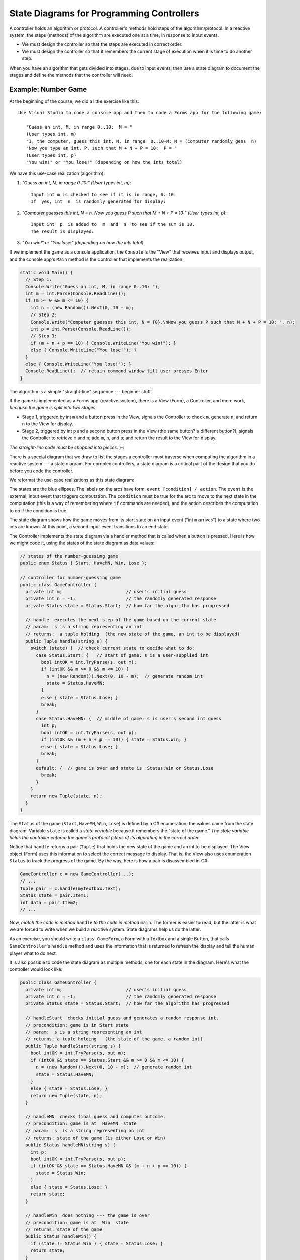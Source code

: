 .. _state-diagrams:

State Diagrams for Programming Controllers
##########################################

A controller holds an algorithm or protocol.
A controller's methods hold steps of the algorithm/protocol.
In a reactive system, the steps (methods) of the algorithm are executed one at
a time, in response to input events.

* We must design the controller so that the steps are executed in correct order.

* We must design the controller so that it remembers the current stage of
  execution when it is time to do another step.

When you have an algorithm that gets divided into stages, due to input events,
then use a state diagram to document the stages and define the methods that the
controller will need.


Example: Number Game
********************

At the beginning of the course, we did a little exercise like this::

    Use Visual Studio to code a console app and then to code a Forms app for the following game:

       "Guess an int, M, in range 0..10:  M = "
       (User types int, m)
       "I, the computer, guess this int, N, in range  0..10-M: N = (Computer randomly gens  n)
       "Now you type an int, P, such that M + N + P = 10:  P = "
       (User types int, p)
       "You win!" or "You lose!" (depending on how the ints total)

We have this use-case realization (algorithm):

1. *"Guess an int, M, in range 0..10:" (User types int, m)*::

       Input int m is checked to see if it is in range, 0..10.
       If  yes, int  n  is randomly generated for display:

2. *"Computer guesses this int, N = n. Now you guess P such that M + N + P = 10:"
   (User types int, p)*::
   
       Input int  p  is added to  m  and  n  to see if the sum is 10.
       The result is displayed:

3. *"You win!" or "You lose!" (depending on how the ints total)*

If we implement the game as a console application, the ``Console`` is the "View"
that receives input and displays output, and the console app's ``Main`` method
is the controller that implements the realization:

.. code-block:: c#

   static void Main() {
     // Step 1:
     Console.Write("Guess an int, M, in range 0..10: ");
     int m = int.Parse(Console.ReadLine());
     if (m >= 0 && m <= 10) {
       int n = (new Random()).Next(0, 10 - m);
       // Step 2:
       Console.Write("Computer guesses this int, N = {0}.\nNow you guess P such that M + N + P = 10: ", n);
       int p = int.Parse(Console.ReadLine());
       // Step 3:
       if (m + n + p == 10) { Console.WriteLine("You win!"); }
       else { Console.WriteLine("You lose!"); }
     }
     else { Console.WriteLine("You lose!"); }
     Console.ReadLine();  // retain command window till user presses Enter 
   }

The algorithm is a simple "straight-line" sequence --- beginner stuff.

If the game is implemented as a Forms app (reactive system),
there is a View (Form), a Controller, and more work, 
*because the game is split into two stages*:

* Stage 1, triggered by int ``m`` and a button press in the View, signals the
  Controller to check ``m``, generate ``n``, and return ``n`` to the View for
  display.

* Stage 2, triggered by int ``p`` and a second button press in the View
  (the same button? a different button?), signals the Controller to retrieve
  ``m`` and ``n``; add ``m``, ``n``, and ``p``; and return the result to the
  View for display.

*The straight-line code must be chopped into pieces.* )-:

There is a special diagram that we draw to list the stages a controller must
traverse when computing the algorithm in a reactive system --- a state diagram.
For complex controllers, a state diagram is a critical part of the design that
you do before you code the controller.

We reformat the use-case realizations as this state diagram:

.. image:: game11.jpg

The states are the blue ellipses.
The labels on the arcs have form, ``event [condition] / action``.
The ``event`` is the external, input event that triggers computation.
The ``condition`` must be true for the arc to move to the next state in the
computation (this is a way of remembering where ``if`` commands are needed), and
the action describes the computation to do if the condition is true.

The state diagram shows how the game moves from its start state on an input
event ("int ``m`` arrives") to a state where two ints are known.
At this point, a second input event transitions to an end state.

The Controller implements the state diagram via a handler method that is called
when a button is pressed.
Here is how we might code it, using the states of the state diagram as data
values:

.. code-block:: c#

   // states of the number-guessing game
   public enum Status { Start, HaveMN, Win, Lose };

   // controller for number-guessing game
   public class GameController {
     private int m;                        // user's initial guess
     private int n = -1;                   // the randomly generated response
     private Status state = Status.Start;  // how far the algorithm has progressed 

     // handle  executes the next step of the game based on the current state
     // param:  s is a string representing an int
     // returns:  a tuple holding  (the new state of the game, an int to be displayed)
     public Tuple handle(string s) {
       switch (state) {  // check current state to decide what to do:
         case Status.Start: {   // start of game: s is a user-supplied int
           bool intOK = int.TryParse(s, out m);
           if (intOK && m >= 0 && m <= 10) {
             n = (new Random()).Next(0, 10 - m);  // generate random int
             state = Status.HaveMN;
           }
           else { state = Status.Lose; }
           break;
         }
         case Status.HaveMN: {  // middle of game: s is user's second int guess
           int p;
           bool intOK = int.TryParse(s, out p);
           if (intOK && (m + n + p == 10)) { state = Status.Win; }
           else { state = Status.Lose; }
           break;
         }
         default: {  // game is over and state is  Status.Win or Status.Lose
           break; 
         }
       }
       return new Tuple(state, n);
     }
   }

The ``Status`` of the game (``Start``, ``HaveMN``, ``Win``, ``Lose``) is defined
by a C# enumeration; the values came from the state diagram.
Variable ``state`` is called a *state variable* because it remembers the
"state of the game."
*The state variable helps the controller enforce the game's protocol (steps of
its algorithm) in the correct order.*

Notice that ``handle`` returns a pair (``Tuple``) that holds the new state of
the game and an int to be displayed.
The View object (Form) uses this information to select the correct message to
display.
That is, the View also uses enumeration ``Status`` to track the progress of
the game.
By the way, here is how a pair is disassembled in C#:

.. code-block:: c#

   GameController c = new GameController(...);
   // ...
   Tuple pair = c.handle(mytextbox.Text);
   Status state = pair.Item1;
   int data = pair.Item2;
   // ...

Now, *match the code in method* ``handle`` *to the code in method* ``main``.
The former is easier to read, but the latter is what we are forced to write when
we build a reactive system.
State diagrams help us do the latter.

As an exercise, you should write a ``class GameForm``, a Form with a Textbox and
a single Button, that calls ``GameController``'s ``handle`` method and uses the
information that is returned to refresh the display and tell the human player
what to do next.

It is also possible to code the state diagram as multiple methods,
one for each state in the diagram.
Here's what the controller would look like:

.. code-block:: c#

   public class GameController {
     private int m;                        // user's initial guess
     private int n = -1;                   // the randomly generated response
     private Status state = Status.Start;  // how far the algorithm has progressed

     // handleStart  checks initial guess and generates a random response int.
     // precondition: game is in Start state
     // param:  s is a string representing an int
     // returns: a tuple holding   (the state of the game, a random int)
     public Tuple handleStart(string s) {
       bool intOK = int.TryParse(s, out m);
       if (intOK && state == Status.Start && m >= 0 && m <= 10) {
         n = (new Random()).Next(0, 10 - m);  // generate random int
         state = Status.HaveMN;
       }
       else { state = Status.Lose; }
       return new Tuple(state, n);
     }

     // handleMN  checks final guess and computes outcome.
     // precondition: game is at  HaveMN  state
     // param:  s  is a string representing an int
     // returns: state of the game (is either Lose or Win)
     public Status handleMN(string s) {
       int p;
       bool intOK = int.TryParse(s, out p);
       if (intOK && state == Status.HaveMN && (m + n + p == 10)) {
         state = Status.Win;
       }
       else { state = Status.Lose; }
       return state;
     }

     // handleWin  does nothing --- the game is over
     // precondition: game is at  Win  state
     // returns: state of the game
     public Status handleWin() {
       if (state != Status.Win ) { state = Status.Lose; }
       return state; 
     }

     // handleLose  does nothing --- the game is over
     // precondition: game is at  Lose  state
     // returns: state of the game
     public Status handleLose() {
       state = Status.Lose;
       return state;
     }
   }

The above coding might be used when the View form has multiple buttons that
can call distinct handlers.
The View form would use its own state variable to remember the status of the
game and to enable the appropriate button(s).

To summarize,

* State diagrams are critical to designing controllers in complex reactive
  systems: input data arrives in bits, in stages, and the controller must
  collect the data and remember how much progress is accomplished in the
  computation, the transaction.
  The state diagram documents how the controller will be programmed.

* State diagrams are also useful for coding views (input forms) in reactive
  systems: as the user interacts with the view, some of the view's elements may
  appear/disappear, enable/disable.
  The state diagram documents how the view will be programmed to display and
  enable its widgets.
  The controller computes and returns the current state to the view, which uses
  it to update its presentation.


Example: ATM protocol
*********************

When you login to a web form or an ATM, you do it in stages: you provide a login
name (it's on the magnetic strip or chip of your bank card), which is verified,
you provide a password (PIN), which is verified, then you are shown a menu of
options, of which you select one, and that leads you to more options that you
follow to complete a transaction.
Like the number game above, there are stages that must be completed for the 
transation.
Use-case realizations help you list all the operations.
From the realizations, you generate one big state diagram that lists the
protocol/algorithm for the ATM's controller:

.. image:: bank11.jpg

It is almost a mechanical process to define the controller's fields, methods,
and even the methods' codings from the state diagram.
Here is what we might design if we write multiple handler methods from the
diagram:

.. image:: bank3.png


A State Diagram Defines An Input Language
*****************************************

You type instructions in C# to tell a computer what to do.
C# is a language that instructs the computer.
When you use a reactive tool to tell the computer what to do,
your key presses and mouse clicks define a "baby language" that instructs
the computer.

The event-protocol for a system defines a programming language,
an "input language."

A state diagram lists the events that cause the controller to move from one
computational state to the next.
The paths through the state diagram list event sequences.
Each event sequence along a path defines an input program.

When you take a course on language theory, you will learn that a state diagram
defines a *finite-state automaton* and the paths define a *regular language*.

Reconsider the two examples seen above. Here are the langauges they define:

* *Number game*: The input language consists of just these two event sequences,
  these two "programs"::
  
      m arrives   p arrives
      m arrives
      
  The specific values of ints ``m`` and ``p`` generate differing outputs, but
  there are just two legal sequences that one uses with the game.
  So, we build a GUI with a button and textbox so that the human can "write"
  these "programs", which are sent to the controller that implements the state
  diagram.

* Bank ATM: There are many (indeed, infinitely many) distinct input programs for
  the ATM. Here are three examples::
  
      login name   password   check balance   logout
      login name   password   password   withdraw   amount   logout
      login name   password   check balance   withdraw   amount   amount   logout

  The second and third examples show that a password and then a withdrawal
  amount were reentered due to errors.

  We can write a *regular expresion* (an "and-then"/or"/"repeat") expression to
  define precisely the ATM's input language::

      login name 
        password+ 
          ( check balance  ( logout  |  (withdraw  amount+  logout ))
          | withdraw  amount+  logout )
  
  The ``|`` means "or" and the ``+`` means "repeat one or more times".
  You read it like this:
  "An input program starts with ``login name`` followed by one or more 
  ``password`` s followed by *either* ``check balance`` followed by ... *or*
  ``withdraw`` followed by one or more ``amount`` s then ``logout``."

State diagrams define regular languages, which are formalized by regular
expressions.

State diagrams cannot define all languages.
Languages like English and C# have nested, internal structure.
(Think about how assignments are nested in loops, which are nested in methods,
which are nested in....)

In particular, languages that used nested, matching brackets cannot be defined
by a state diagram.
A simple and good example is arithmetic, where the user submits/writes a
nested expression, bracketed with parentheses, e.g., ``( ( 3 + 2 ) * 4 )``.

Treat the symbols, ``(``, ``(``, ``3``, ``+``, etc., as "events" that trigger 
computation. 
*A state diagram, by itself, cannot define the algorithm for reading and
computing the arithmetic expression.*

"Nested languages" are called *context-free languages*, and their computations
are defined by *attributed grammar rules*.
Here is the attributed grammar that defines how to compute an arithmetic program
to its output, its *meaning*::

    Syntax (format of "event sequences"):
    -------------------------------------
    EXPRESSION ::=  NUMERAL  |  ( EXPRESSION1 OPERATOR EXPRESSION2 )
    OPERATOR ::=  +  |  -  |  *
    NUMERAL ::=  0  |  1  |  2  |  ...  |  9

    Semantic attributes ("actions" triggered by events):
    --------------------------------------------
    meaningOfNUMERAL[ 0 ] =  zero
    meaningOfNUMERAL[ 1 ] =  one
    meaningOfNUMERAL[ 2 ] =  two
     ...
    meaningOfNUMERAL[ 9 ] =  nine

    meaningOfOPERATOR[ + ] =  add,  where  add(m,n){ return m+n }
    meaningOfOPERATOR[ - ] =  sub,  where  sub(m,n){ return m-n }
    meaningOfOPERATOR[ * ] =  mult, where  mult(m,n){ return m*n }

    meaningOfEXPRESSION[ NUMERAL ] =  meaningOfNUMERAL[ NUMERAL ]
    meaningOfEXPRESSION[ ( EXPRESSION1 OPERATOR EXPRESSION2 ) ] =  meaningOfOPERATOR[ OPERATOR ]( meaningOfEXPRESSION[ EXPRESSION1 ], meaningOfEXPRESSION[ EXPRESSION2 ]) 


An example:

* The "event sequence" defined by ``( ( 3 + 2 ) * 4 )`` is this nested,
  tree structure:

  .. image:: tree1.jpg

* and the actions/meaning generated by the tree is this:

  .. image:: tree2.jpg  

Both the "event sequences" and the actions are nested in recurrence-equation
style.
(The event sequences are trees, called *parse trees*.)
There are automated tools, called *parser generators*, that convert definitions
like the one above into code.
The C# compiler converts your C# program into a parse tree and then computes the
tree's meaning --- an ``.exe``-file that computes your program's output.

We will not study context-free languages here; you will see them if you take 
CIS505.
There are also context-sensitive languages and unrestricted (Turing machine)
languages.


----

.. raw:: html

   <p align=right><small><em>
   This note was adapted from David Schmidt's CIS 501, Spring 2014, 
   <a href="http://people.cis.ksu.edu/~schmidt/501s14/Lectures/Lecture08S.html">Lecture 8</a>
   course note. © Copyright 2014, David Schmidt.
   </em></small></p>
